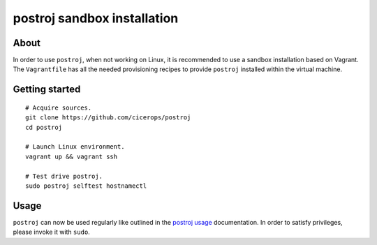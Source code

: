 ############################
postroj sandbox installation
############################


*****
About
*****

In order to use ``postroj``, when not working on Linux, it is recommended
to use a sandbox installation based on Vagrant. The ``Vagrantfile`` has all the
needed provisioning recipes to provide ``postroj`` installed within the virtual
machine.


***************
Getting started
***************

::

    # Acquire sources.
    git clone https://github.com/cicerops/postroj
    cd postroj

    # Launch Linux environment.
    vagrant up && vagrant ssh

    # Test drive postroj.
    sudo postroj selftest hostnamectl


*****
Usage
*****

``postroj`` can now be used regularly like outlined in the `postroj usage`_
documentation. In order to satisfy privileges, please invoke it with ``sudo``.


.. _postroj usage: https://github.com/cicerops/postroj/blob/main/README.rst#usage
